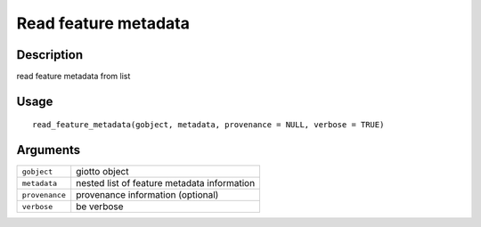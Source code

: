 Read feature metadata
---------------------

Description
~~~~~~~~~~~

read feature metadata from list

Usage
~~~~~

::

   read_feature_metadata(gobject, metadata, provenance = NULL, verbose = TRUE)

Arguments
~~~~~~~~~

+-----------------------------------+-----------------------------------+
| ``gobject``                       | giotto object                     |
+-----------------------------------+-----------------------------------+
| ``metadata``                      | nested list of feature metadata   |
|                                   | information                       |
+-----------------------------------+-----------------------------------+
| ``provenance``                    | provenance information (optional) |
+-----------------------------------+-----------------------------------+
| ``verbose``                       | be verbose                        |
+-----------------------------------+-----------------------------------+
